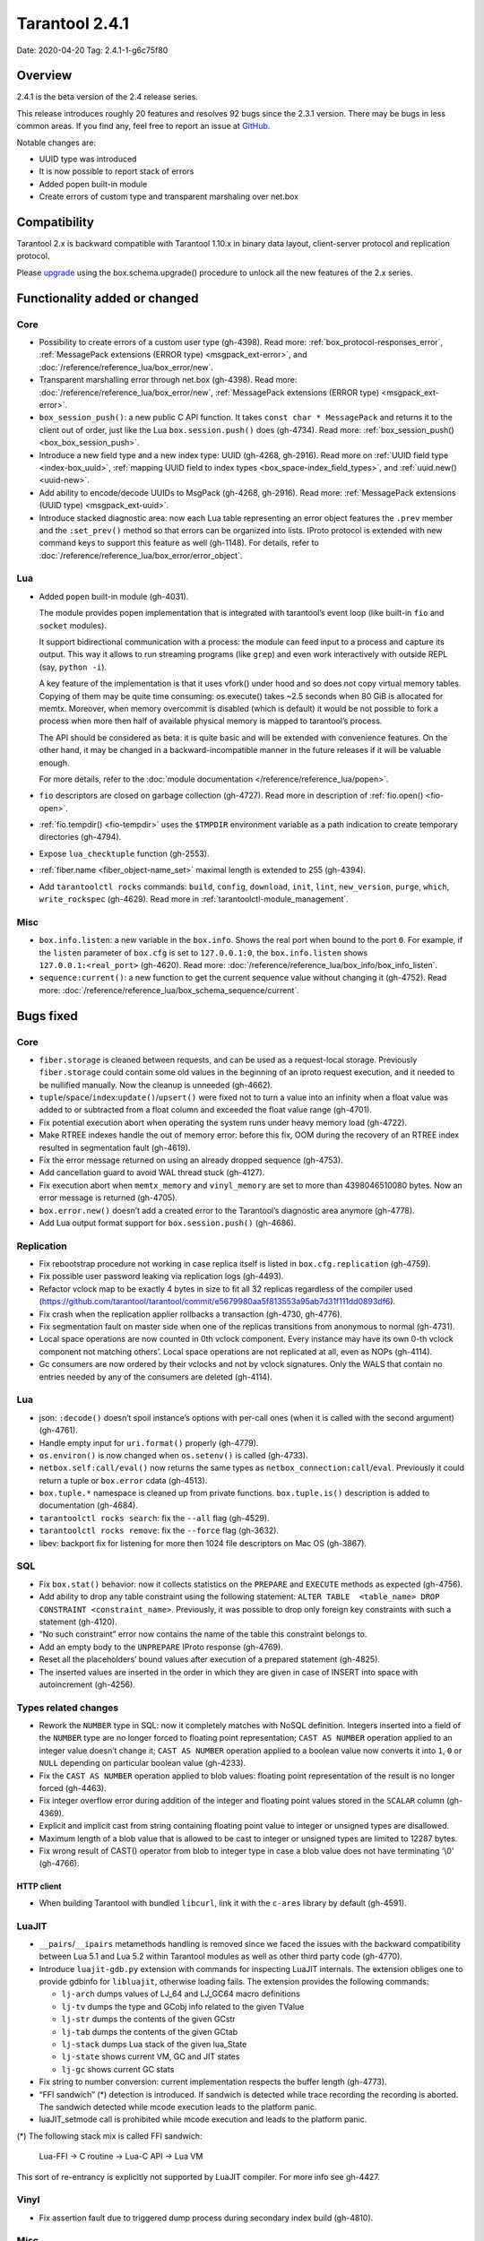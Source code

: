 Tarantool 2.4.1
===============

Date: 2020-04-20 Tag: 2.4.1-1-g6c75f80

Overview
--------

2.4.1 is the beta version of the 2.4 release series.

This release introduces roughly 20 features and resolves 92 bugs since
the 2.3.1 version. There may be bugs in less common areas. If you find
any, feel free to report an issue at
`GitHub <https://github.com/tarantool/tarantool/issues>`__.

Notable changes are:

-   UUID type was introduced
-   It is now possible to report stack of errors
-   Added popen built-in module
-   Create errors of custom type and transparent marshaling over net.box

Compatibility
-------------

Tarantool 2.x is backward compatible with Tarantool 1.10.x in binary
data layout, client-server protocol and replication protocol.

Please
`upgrade <https://www.tarantool.io/en/doc/2.3/book/admin/upgrades/>`__
using the box.schema.upgrade() procedure to unlock all the new features
of the 2.x series.

Functionality added or changed
------------------------------

Core
~~~~

-   Possibility to create errors of a custom user type (gh-4398). Read more:
    :ref:`box_protocol-responses_error`,
    :ref:`MessagePack extensions (ERROR type) <msgpack_ext-error>`, and
    :doc:`/reference/reference_lua/box_error/new`.
-   Transparent marshalling error through net.box (gh-4398). Read more:
    :doc:`/reference/reference_lua/box_error/new`,
    :ref:`MessagePack extensions (ERROR type) <msgpack_ext-error>`.
-   ``box_session_push()``: a new public C API function. It takes
    ``const char * MessagePack`` and returns it to the client out of
    order, just like the Lua ``box.session.push()`` does (gh-4734). Read more:
    :ref:`box_session_push() <box_box_session_push>`.
-   Introduce a new field type and a new index type: UUID (gh-4268,
    gh-2916). Read more on :ref:`UUID field type <index-box_uuid>`,
    :ref:`mapping UUID field to index types <box_space-index_field_types>`,
    and :ref:`uuid.new() <uuid-new>`.
-   Add ability to encode/decode UUIDs to MsgPack (gh-4268, gh-2916). Read more:
    :ref:`MessagePack extensions (UUID type) <msgpack_ext-uuid>`.
-   Introduce stacked diagnostic area: now each Lua table representing an
    error object features the ``.prev`` member and the ``:set_prev()``
    method so that errors can be organized into lists. IProto protocol is
    extended with new command keys to support this feature as well
    (gh-1148). For details, refer to :doc:`/reference/reference_lua/box_error/error_object`.

Lua
~~~

-   Added ``popen`` built-in module (gh-4031).

    The module provides popen implementation that is integrated with
    tarantool’s event loop (like built-in ``fio`` and ``socket``
    modules).

    It support bidirectional communication with a process: the module can
    feed input to a process and capture its output. This way it allows to
    run streaming programs (like ``grep``) and even work interactively
    with outside REPL (say, ``python -i``).

    A key feature of the implementation is that it uses vfork() under
    hood and so does not copy virtual memory tables. Copying of them may
    be quite time consuming: os.execute() takes ~2.5 seconds when 80 GiB
    is allocated for memtx. Moreover, when memory overcommit is disabled
    (which is default) it would be not possible to fork a process when
    more then half of available physical memory is mapped to tarantool’s
    process.

    The API should be considered as beta: it is quite basic and will be
    extended with convenience features. On the other hand, it may be
    changed in a backward-incompatible manner in the future releases if
    it will be valuable enough.

    For more details, refer to the :doc:`module documentation </reference/reference_lua/popen>`.

-   ``fio`` descriptors are closed on garbage collection (gh-4727). Read more
    in description of :ref:`fio.open() <fio-open>`.

-   :ref:`fio.tempdir() <fio-tempdir>` uses the ``$TMPDIR`` environment variable
    as a path indication to create temporary directories (gh-4794).

-   Expose ``lua_checktuple`` function (gh-2553).

-   :ref:`fiber.name <fiber_object-name_set>` maximal length is extended to 255 (gh-4394).

-   Add ``tarantoolctl rocks`` commands: ``build``, ``config``,
    ``download``, ``init``, ``lint``, ``new_version``, ``purge``,
    ``which``, ``write_rockspec`` (gh-4629). Read more in :ref:`tarantoolctl-module_management`.

Misc
~~~~

-   ``box.info.listen``: a new variable in the ``box.info``. Shows the
    real port when bound to the port ``0``. For example, if the
    ``listen`` parameter of ``box.cfg`` is set to ``127.0.0.1:0``, the
    ``box.info.listen`` shows ``127.0.0.1:<real_port>`` (gh-4620).
    Read more: :doc:`/reference/reference_lua/box_info/box_info_listen`.
-   ``sequence:current()``: a new function to get the current sequence
    value without changing it (gh-4752). Read more: :doc:`/reference/reference_lua/box_schema_sequence/current`.

Bugs fixed
----------


Core
~~~~

-   ``fiber.storage`` is cleaned between requests, and can be used as a
    request-local storage. Previously ``fiber.storage`` could contain
    some old values in the beginning of an iproto request execution, and
    it needed to be nullified manually. Now the cleanup is unneeded
    (gh-4662).
-   ``tuple``/``space``/``index``:``update()``/``upsert()`` were fixed
    not to turn a value into an infinity when a float value was added to
    or subtracted from a float column and exceeded the float value range
    (gh-4701).
-   Fix potential execution abort when operating the system runs under
    heavy memory load (gh-4722).
-   Make RTREE indexes handle the out of memory error: before this fix,
    OOM during the recovery of an RTREE index resulted in segmentation
    fault (gh-4619).
-   Fix the error message returned on using an already dropped sequence
    (gh-4753).
-   Add cancellation guard to avoid WAL thread stuck (gh-4127).
-   Fix execution abort when ``memtx_memory`` and ``vinyl_memory`` are
    set to more than 4398046510080 bytes. Now an error message is
    returned (gh-4705).
-   ``box.error.new()`` doesn’t add a created error to the Tarantool’s
    diagnostic area anymore (gh-4778).
-   Add Lua output format support for ``box.session.push()`` (gh-4686).

Replication
~~~~~~~~~~~

-   Fix rebootstrap procedure not working in case replica itself is
    listed in ``box.cfg.replication`` (gh-4759).
-   Fix possible user password leaking via replication logs (gh-4493).
-   Refactor vclock map to be exactly 4 bytes in size to fit all 32
    replicas regardless of the compiler used
    (https://github.com/tarantool/tarantool/commit/e5679980aa5f813553a95ab7d31f111dd0893df6).
-   Fix crash when the replication applier rollbacks a transaction
    (gh-4730, gh-4776).
-   Fix segmentation fault on master side when one of the replicas
    transitions from anonymous to normal (gh-4731).
-   Local space operations are now counted in 0th vclock component. Every
    instance may have its own 0-th vclock component not matching others’.
    Local space operations are not replicated at all, even as NOPs
    (gh-4114).
-   Gc consumers are now ordered by their vclocks and not by vclock
    signatures. Only the WALS that contain no entries needed by any of
    the consumers are deleted (gh-4114).


Lua
~~~

-   json: ``:decode()`` doesn’t spoil instance’s options with per-call
    ones (when it is called with the second argument) (gh-4761).
-   Handle empty input for ``uri.format()`` properly (gh-4779).
-   ``os.environ()`` is now changed when ``os.setenv()`` is called
    (gh-4733).
-   ``netbox.self:call/eval()`` now returns the same types as
    ``netbox_connection:call``/``eval``. Previously it could return a
    tuple or ``box.error`` cdata (gh-4513).
-   ``box.tuple.*`` namespace is cleaned up from private functions.
    ``box.tuple.is()`` description is added to documentation (gh-4684).
-   ``tarantoolctl rocks search``: fix the ``--all`` flag (gh-4529).
-   ``tarantoolctl rocks remove``: fix the ``--force`` flag (gh-3632).
-   libev: backport fix for listening for more then 1024 file descriptors
    on Mac OS (gh-3867).

SQL
~~~

-   Fix ``box.stat()`` behavior: now it collects statistics on the
    ``PREPARE`` and ``EXECUTE`` methods as expected (gh-4756).
-   Add ability to drop any table constraint using the following
    statement:
    ``ALTER TABLE  <table_name> DROP CONSTRAINT <constraint_name>``.
    Previously, it was possible to drop only foreign key constraints with
    such a statement (gh-4120).
-   “No such constraint” error now contains the name of the table this
    constraint belongs to.
-   Add an empty body to the ``UNPREPARE`` IProto response (gh-4769).
-   Reset all the placeholders’ bound values after execution of a
    prepared statement (gh-4825).
-   The inserted values are inserted in the order in which they are given
    in case of INSERT into space with autoincrement (gh-4256).

Types related changes
~~~~~~~~~~~~~~~~~~~~~

-   Rework the ``NUMBER`` type in SQL: now it completely matches with
    NoSQL definition. Integers inserted into a field of the ``NUMBER``
    type are no longer forced to floating point representation;
    ``CAST AS NUMBER`` operation applied to an integer value doesn’t
    change it; ``CAST AS NUMBER`` operation applied to a boolean value
    now converts it into ``1``, ``0`` or ``NULL`` depending on particular
    boolean value (gh-4233).

-   Fix the ``CAST AS NUMBER`` operation applied to blob values: floating
    point representation of the result is no longer forced (gh-4463).

-   Fix integer overflow error during addition of the integer and
    floating point values stored in the ``SCALAR`` column (gh-4369).

-   Explicit and implicit cast from string containing floating point
    value to integer or unsigned types are disallowed.

-   Maximum length of a blob value that is allowed to be cast to integer
    or unsigned types are limited to 12287 bytes.

-   Fix wrong result of CAST() operator from blob to integer type in case
    a blob value does not have terminating ‘\\0’ (gh-4766).

HTTP client
^^^^^^^^^^^

-   When building Tarantool with bundled ``libcurl``, link it with the
    ``c-ares`` library by default (gh-4591).

LuaJIT
~~~~~~

-   ``__pairs``/``__ipairs`` metamethods handling is removed since we
    faced the issues with the backward compatibility between Lua 5.1 and
    Lua 5.2 within Tarantool modules as well as other third party code
    (gh-4770).

-   Introduce ``luajit-gdb.py`` extension with commands for inspecting
    LuaJIT internals. The extension obliges one to provide gdbinfo for
    ``libluajit``, otherwise loading fails. The extension provides the
    following commands:

    -   ``lj-arch`` dumps values of LJ_64 and LJ_GC64 macro definitions
    -   ``lj-tv`` dumps the type and GCobj info related to the given
        TValue
    -   ``lj-str`` dumps the contents of the given GCstr
    -   ``lj-tab`` dumps the contents of the given GCtab
    -   ``lj-stack`` dumps Lua stack of the given lua_State
    -   ``lj-state`` shows current VM, GC and JIT states
    -   ``lj-gc`` shows current GC stats

-   Fix string to number conversion: current implementation respects the
    buffer length (gh-4773).

-   “FFI sandwich” (\*) detection is introduced. If sandwich is detected
    while trace recording the recording is aborted. The sandwich detected
    while mcode execution leads to the platform panic.

-   luaJIT_setmode call is prohibited while mcode execution and leads to
    the platform panic.

(\*) The following stack mix is called FFI sandwich:

    Lua-FFI -> C routine -> Lua-C API -> Lua VM

This sort of re-entrancy is explicitly not supported by LuaJIT compiler.
For more info see gh-4427.

Vinyl
~~~~~

-   Fix assertion fault due to triggered dump process during secondary
    index build (gh-4810).


Misc
~~~~

-   Fix crashes at attempts to use ``-e`` and ``-l`` command line options
    concatenated with their values, like this: ``-eprint(100)``
    (gh-4775).
-   Fix inability to upgrade from 2.1 if there was an automatically
    generated sequence (gh-4771).
-   Prettify the error message for ``user.grant()``: no extra ’ ’ for
    universal privileges (gh-714).
-   Update ``libopenssl`` version to 1.1.1f since the previous one was
    EOLed (gh-4830).

Building from sources
---------------------

-   Update the ``decNumber`` library to silence the build warning
    produced on too long integer constant
    (https://github.com/tarantool/tarantool/commit/aab03a735c7a215b4371ef834f7d08432b1bf0f7).
-   Fix static build (``-DBUILD_STATIC=ON``) when ``libunwind`` depends
    on ``liblzma`` (gh-4551).
